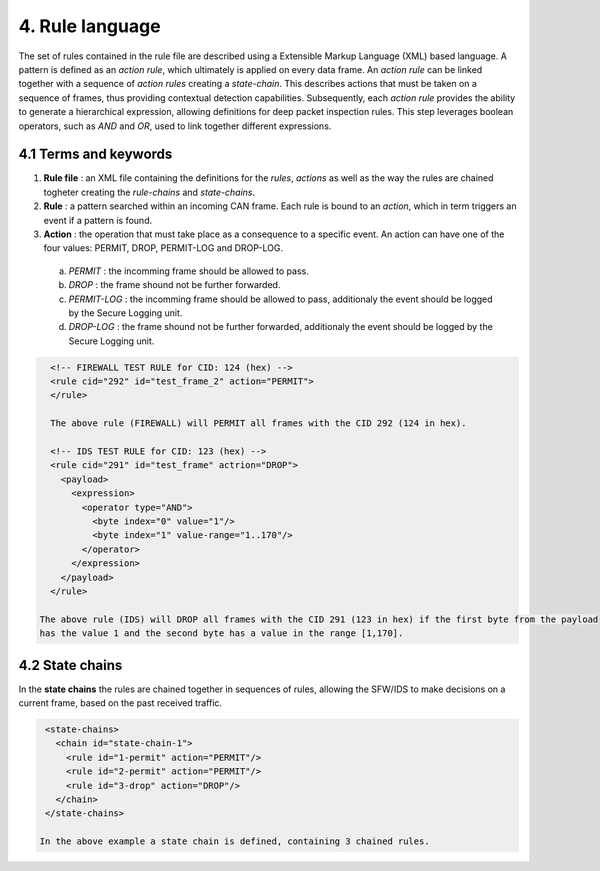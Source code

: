 4. Rule language
================

The set of rules contained in the rule file are described using a Extensible Markup Language (XML) based language. 
A pattern is defined as an *action rule*, which ultimately is applied on every data frame. An *action rule* can be linked together with a sequence of *action rules* creating a *state-chain*. This describes actions that must be taken on a sequence of frames, thus providing contextual detection capabilities. Subsequently, each *action rule* provides the ability to generate a hierarchical expression, allowing definitions for deep packet inspection rules. This step leverages boolean operators, such as *AND* and *OR*, used to link together different expressions.
 
4.1 Terms and keywords
----------------------

1. **Rule file** : an XML file containing the definitions for the *rules*, *actions* as well as the way the rules are chained togheter creating the *rule-chains* and *state-chains*.
2. **Rule** : a pattern searched within an incoming CAN frame. Each rule is bound to an *action*, which in term triggers an event if a pattern is found.   
3. **Action** : the operation that must take place as a consequence to a specific event. An action can have one of the four values: PERMIT, DROP, PERMIT-LOG and DROP-LOG.
 a. *PERMIT* : the incomming frame should be allowed to pass.
 b. *DROP* : the frame shound not be further forwarded.
 c. *PERMIT-LOG* :  the incomming frame should be allowed to pass, additionaly the event should be logged by the Secure Logging unit.
 d. *DROP-LOG* : the frame shound not be further forwarded, additionaly the event should be logged by the Secure Logging unit.


.. code-block:: XML

      <!-- FIREWALL TEST RULE for CID: 124 (hex) -->
      <rule cid="292" id="test_frame_2" action="PERMIT">
      </rule>

      The above rule (FIREWALL) will PERMIT all frames with the CID 292 (124 in hex).

      <!-- IDS TEST RULE for CID: 123 (hex) -->
      <rule cid="291" id="test_frame" actrion="DROP">
        <payload>
          <expression>
            <operator type="AND">
              <byte index="0" value="1"/>
              <byte index="1" value-range="1..170"/>
            </operator>
          </expression>
        </payload>
      </rule>

    The above rule (IDS) will DROP all frames with the CID 291 (123 in hex) if the first byte from the payload
    has the value 1 and the second byte has a value in the range [1,170].

4.2 State chains
----------------

In the **state chains** the rules are chained together in sequences of rules, allowing the SFW/IDS to make decisions on a current frame, based on the past received traffic.
 
.. code-block:: XML

  <state-chains>
    <chain id="state-chain-1">
      <rule id="1-permit" action="PERMIT"/>
      <rule id="2-permit" action="PERMIT"/>
      <rule id="3-drop" action="DROP"/>
    </chain>
  </state-chains>

 In the above example a state chain is defined, containing 3 chained rules.
